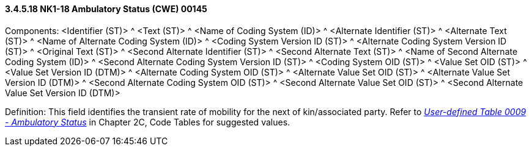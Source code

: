 ==== *3.4.5.18* NK1-18 Ambulatory Status (CWE) 00145

Components: <Identifier (ST)> ^ <Text (ST)> ^ <Name of Coding System (ID)> ^ <Alternate Identifier (ST)> ^ <Alternate Text (ST)> ^ <Name of Alternate Coding System (ID)> ^ <Coding System Version ID (ST)> ^ <Alternate Coding System Version ID (ST)> ^ <Original Text (ST)> ^ <Second Alternate Identifier (ST)> ^ <Second Alternate Text (ST)> ^ <Name of Second Alternate Coding System (ID)> ^ <Second Alternate Coding System Version ID (ST)> ^ <Coding System OID (ST)> ^ <Value Set OID (ST)> ^ <Value Set Version ID (DTM)> ^ <Alternate Coding System OID (ST)> ^ <Alternate Value Set OID (ST)> ^ <Alternate Value Set Version ID (DTM)> ^ <Second Alternate Coding System OID (ST)> ^ <Second Alternate Value Set OID (ST)> ^ <Second Alternate Value Set Version ID (DTM)>

Definition: This field identifies the transient rate of mobility for the next of kin/associated party. Refer to file:///E:\V2\v2.9%20final%20Nov%20from%20Frank\V29_CH02C_Tables.docx#HL70009[_User-defined Table 0009 - Ambulatory Status_] in Chapter 2C, Code Tables for suggested values.

